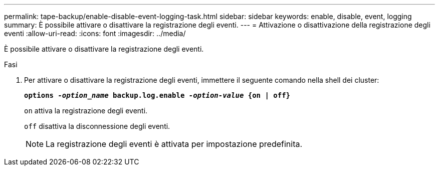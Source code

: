 ---
permalink: tape-backup/enable-disable-event-logging-task.html 
sidebar: sidebar 
keywords: enable, disable, event, logging 
summary: È possibile attivare o disattivare la registrazione degli eventi. 
---
= Attivazione o disattivazione della registrazione degli eventi
:allow-uri-read: 
:icons: font
:imagesdir: ../media/


[role="lead"]
È possibile attivare o disattivare la registrazione degli eventi.

.Fasi
. Per attivare o disattivare la registrazione degli eventi, immettere il seguente comando nella shell dei cluster:
+
`*options _-option_name_ backup.log.enable _-option-value_ {on | off}*`

+
`on` attiva la registrazione degli eventi.

+
`off` disattiva la disconnessione degli eventi.

+
[NOTE]
====
La registrazione degli eventi è attivata per impostazione predefinita.

====

